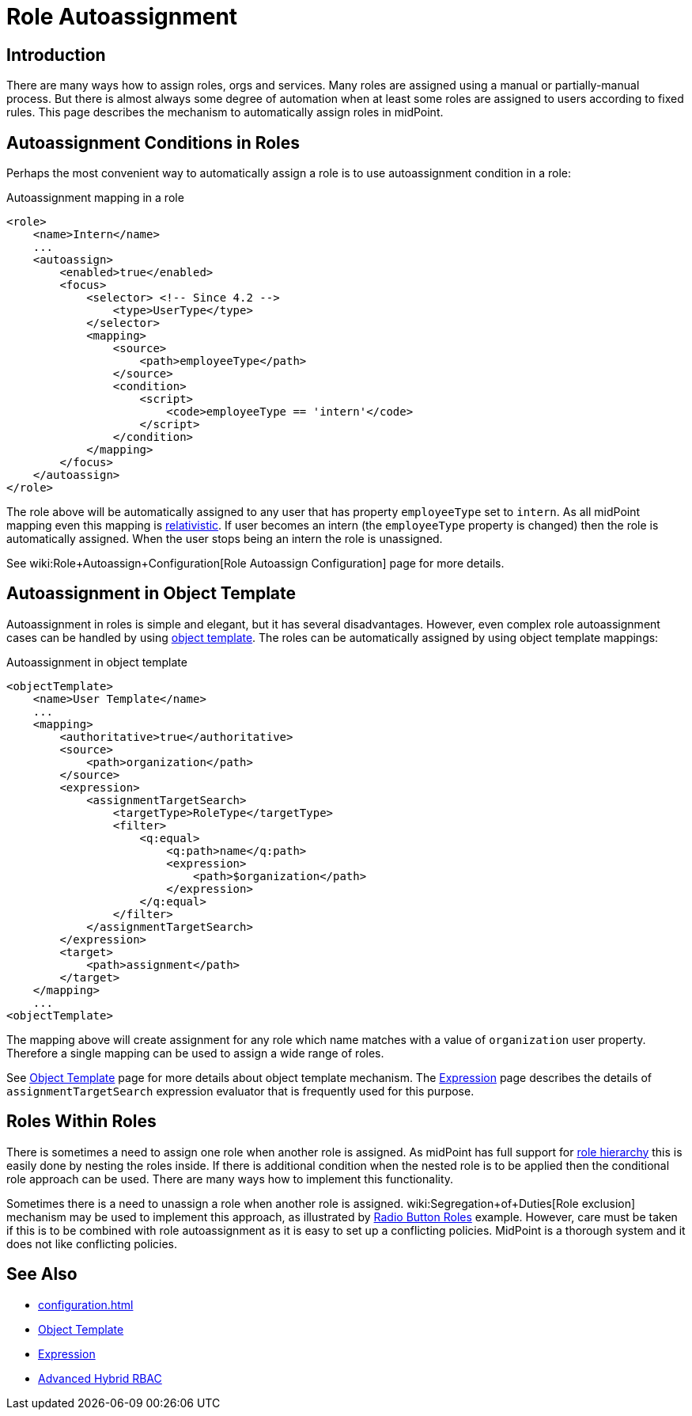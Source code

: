 = Role Autoassignment
:page-wiki-name: Role Autoassignment
:page-wiki-id: 24675794
:page-wiki-metadata-create-user: semancik
:page-wiki-metadata-create-date: 2017-11-03T09:33:13.072+01:00
:page-wiki-metadata-modify-user: katkav
:page-wiki-metadata-modify-date: 2020-06-10T10:38:42.679+02:00
:page-since: "3.7"
:page-since-improved: [ "4.2" ]
:page-midpoint-feature: true
:page-alias: { "parent" : "/midpoint/features/current/" }
:page-upkeep-status: yellow

== Introduction

There are many ways how to assign roles, orgs and services.
Many roles are assigned using a manual or partially-manual process.
But there is almost always some degree of automation when at least some roles are assigned to users according to fixed rules.
This page describes the mechanism to automatically assign roles in midPoint.


== Autoassignment Conditions in Roles

Perhaps the most convenient way to automatically assign a role is to use autoassignment condition in a role:

.Autoassignment mapping in a role
[source,xml]
----
<role>
    <name>Intern</name>
    ...
    <autoassign>
        <enabled>true</enabled>
        <focus>
            <selector> <!-- Since 4.2 -->
                <type>UserType</type>
            </selector>
            <mapping>
                <source>
                    <path>employeeType</path>
                </source>
                <condition>
                    <script>
                        <code>employeeType == 'intern'</code>
                    </script>
                </condition>
            </mapping>
        </focus>
    </autoassign>
</role>
----

The role above will be automatically assigned to any user that has property `employeeType` set to `intern`. As all midPoint mapping even this mapping is xref:/midpoint/reference/concepts/relativity/[relativistic]. If user becomes an intern (the `employeeType` property is changed) then the role is automatically assigned.
When the user stops being an intern the role is unassigned.

See wiki:Role+Autoassign+Configuration[Role Autoassign Configuration] page for more details.


== Autoassignment in Object Template

Autoassignment in roles is simple and elegant, but it has several disadvantages.
However, even complex role autoassignment cases can be handled by using xref:/midpoint/reference/expressions/object-template/[object template]. The roles can be automatically assigned by using object template mappings:

.Autoassignment in object template
[source,xml]
----
<objectTemplate>
    <name>User Template</name>
    ...
    <mapping>
        <authoritative>true</authoritative>
        <source>
            <path>organization</path>
        </source>
        <expression>
            <assignmentTargetSearch>
                <targetType>RoleType</targetType>
                <filter>
                    <q:equal>
                        <q:path>name</q:path>
                        <expression>
                            <path>$organization</path>
                        </expression>
                    </q:equal>
                </filter>
            </assignmentTargetSearch>
        </expression>
        <target>
            <path>assignment</path>
        </target>
    </mapping>
    ...
<objectTemplate>
----

The mapping above will create assignment for any role which name matches with a value of `organization` user property.
Therefore a single mapping can be used to assign a wide range of roles.

See xref:/midpoint/reference/expressions/object-template/[Object Template] page for more details about object template mechanism.
The xref:/midpoint/reference/expressions/expressions/[Expression] page describes the details of `assignmentTargetSearch` expression evaluator that is frequently used for this purpose.


== Roles Within Roles

There is sometimes a need to assign one role when another role is assigned.
As midPoint has full support for xref:/midpoint/reference/roles-policies/rbac/[role hierarchy] this is easily done by nesting the roles inside.
If there is additional condition when the nested role is to be applied then the conditional role approach can be used.
There are many ways how to implement this functionality.

Sometimes there is a need to unassign a role when another role is assigned.
wiki:Segregation+of+Duties[Role exclusion] mechanism may be used to implement this approach, as illustrated by xref:/midpoint/reference/roles-policies/rbac/radio-button-roles/[Radio Button Roles] example.
However, care must be taken if this is to be combined with role autoassignment as it is easy to set up a conflicting policies.
MidPoint is a thorough system and it does not like conflicting policies.


== See Also

* xref:configuration.adoc[]

* xref:/midpoint/reference/expressions/object-template/[Object Template]

* xref:/midpoint/reference/expressions/expressions/[Expression]

* xref:/midpoint/reference/roles-policies/rbac/[Advanced Hybrid RBAC]